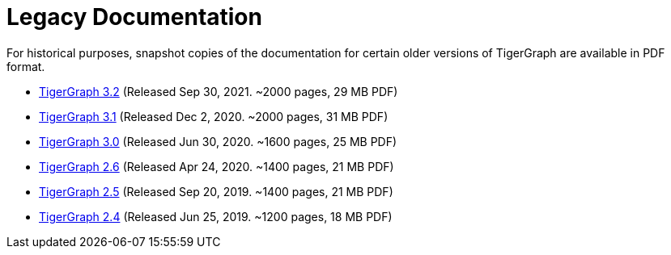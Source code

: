 = Legacy Documentation

For historical purposes, snapshot copies of the documentation for certain older versions of TigerGraph are available in PDF format.

* xref:attachment$TigerGraph-docs-3.2.pdf[TigerGraph 3.2] (Released Sep 30, 2021. ~2000 pages, 29 MB PDF)
* xref:attachment$TigerGraph-docs-3.1.pdf[TigerGraph 3.1] (Released Dec 2, 2020. ~2000 pages, 31 MB PDF)
* xref:attachment$TigerGraph-docs-3.0.pdf[TigerGraph 3.0] (Released Jun 30, 2020. ~1600 pages, 25 MB PDF)
* xref:attachment$TigerGraph-docs-2.6.pdf[TigerGraph 2.6] (Released Apr 24, 2020. ~1400 pages, 21 MB PDF)
* xref:attachment$TigerGraph-docs-2.5.pdf[TigerGraph 2.5] (Released Sep 20, 2019. ~1400 pages, 21 MB PDF)
* xref:attachment$TigerGraph-docs-2.4.pdf[TigerGraph 2.4] (Released Jun 25, 2019. ~1200 pages, 18 MB PDF)